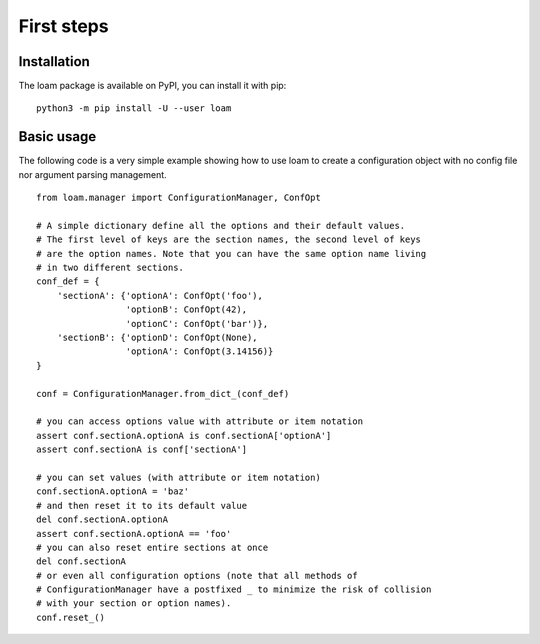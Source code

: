 First steps
===========

Installation
------------

The loam package is available on PyPI, you can install it with pip::

    python3 -m pip install -U --user loam


Basic usage
-----------

The following code is a very simple example showing how to use loam to create a
configuration object with no config file nor argument parsing management.

::

    from loam.manager import ConfigurationManager, ConfOpt

    # A simple dictionary define all the options and their default values.
    # The first level of keys are the section names, the second level of keys
    # are the option names. Note that you can have the same option name living
    # in two different sections.
    conf_def = {
        'sectionA': {'optionA': ConfOpt('foo'),
                     'optionB': ConfOpt(42),
                     'optionC': ConfOpt('bar')},
        'sectionB': {'optionD': ConfOpt(None),
                     'optionA': ConfOpt(3.14156)}
    }

    conf = ConfigurationManager.from_dict_(conf_def)

    # you can access options value with attribute or item notation
    assert conf.sectionA.optionA is conf.sectionA['optionA']
    assert conf.sectionA is conf['sectionA']

    # you can set values (with attribute or item notation)
    conf.sectionA.optionA = 'baz'
    # and then reset it to its default value
    del conf.sectionA.optionA
    assert conf.sectionA.optionA == 'foo'
    # you can also reset entire sections at once
    del conf.sectionA
    # or even all configuration options (note that all methods of
    # ConfigurationManager have a postfixed _ to minimize the risk of collision
    # with your section or option names).
    conf.reset_()
